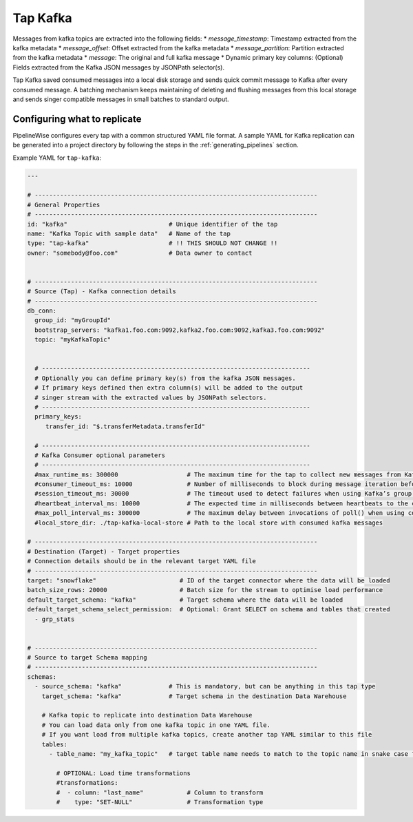 
.. _tap-kafka:

Tap Kafka
---------

Messages from kafka topics are extracted into the following fields:
* `message_timestamp`: Timestamp extracted from the kafka metadata
* `message_offset`: Offset extracted from the kafka metadata
* `message_partition`: Partition extracted from the kafka metadata
* `message`: The original and full kafka message
* Dynamic primary key columns: (Optional) Fields extracted from the Kafka JSON messages by JSONPath selector(s).

Tap Kafka saved consumed messages into a local disk storage and sends quick commit message to Kafka after every
consumed message. A batching mechanism keeps maintaining of deleting and flushing messages from this local storage
and sends singer compatible messages in small batches to standard output.


Configuring what to replicate
'''''''''''''''''''''''''''''

PipelineWise configures every tap with a common structured YAML file format.
A sample YAML for Kafka replication can be generated into a project directory by
following the steps in the :ref:`generating_pipelines` section.

Example YAML for ``tap-kafka``:

.. code-block:: bash

    ---

    # ------------------------------------------------------------------------------
    # General Properties
    # ------------------------------------------------------------------------------
    id: "kafka"                            # Unique identifier of the tap
    name: "Kafka Topic with sample data"   # Name of the tap
    type: "tap-kafka"                      # !! THIS SHOULD NOT CHANGE !!
    owner: "somebody@foo.com"              # Data owner to contact


    # ------------------------------------------------------------------------------
    # Source (Tap) - Kafka connection details
    # ------------------------------------------------------------------------------
    db_conn:
      group_id: "myGroupId"
      bootstrap_servers: "kafka1.foo.com:9092,kafka2.foo.com:9092,kafka3.foo.com:9092"
      topic: "myKafkaTopic"


      # --------------------------------------------------------------------------
      # Optionally you can define primary key(s) from the kafka JSON messages.
      # If primary keys defined then extra column(s) will be added to the output
      # singer stream with the extracted values by JSONPath selectors.
      # --------------------------------------------------------------------------
      primary_keys:
         transfer_id: "$.transferMetadata.transferId"

      # --------------------------------------------------------------------------
      # Kafka Consumer optional parameters
      # --------------------------------------------------------------------------
      #max_runtime_ms: 300000                   # The maximum time for the tap to collect new messages from Kafka topic.
      #consumer_timeout_ms: 10000               # Number of milliseconds to block during message iteration before raising StopIteration
      #session_timeout_ms: 30000                # The timeout used to detect failures when using Kafka’s group management facilities.
      #heartbeat_interval_ms: 10000             # The expected time in milliseconds between heartbeats to the consumer coordinator when using Kafka’s group management facilities.
      #max_poll_interval_ms: 300000             # The maximum delay between invocations of poll() when using consumer group management.
      #local_store_dir: ./tap-kafka-local-store # Path to the local store with consumed kafka messages

    # ------------------------------------------------------------------------------
    # Destination (Target) - Target properties
    # Connection details should be in the relevant target YAML file
    # ------------------------------------------------------------------------------
    target: "snowflake"                       # ID of the target connector where the data will be loaded
    batch_size_rows: 20000                    # Batch size for the stream to optimise load performance
    default_target_schema: "kafka"            # Target schema where the data will be loaded
    default_target_schema_select_permission:  # Optional: Grant SELECT on schema and tables that created
      - grp_stats


    # ------------------------------------------------------------------------------
    # Source to target Schema mapping
    # ------------------------------------------------------------------------------
    schemas:
      - source_schema: "kafka"             # This is mandatory, but can be anything in this tap type
        target_schema: "kafka"             # Target schema in the destination Data Warehouse

        # Kafka topic to replicate into destination Data Warehouse
        # You can load data only from one kafka topic in one YAML file.
        # If you want load from multiple kafka topics, create another tap YAML similar to this file
        tables:
          - table_name: "my_kafka_topic"   # target table name needs to match to the topic name in snake case format

            # OPTIONAL: Load time transformations
            #transformations:
            #  - column: "last_name"            # Column to transform
            #    type: "SET-NULL"               # Transformation type